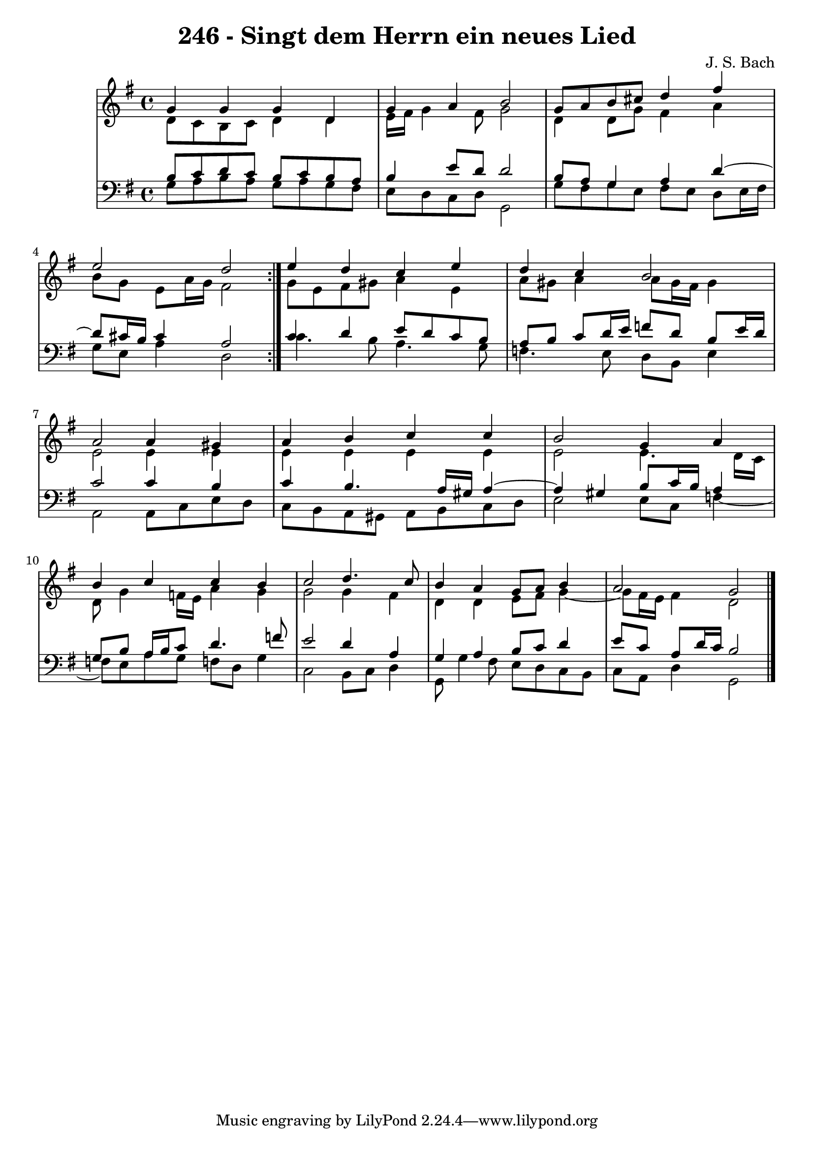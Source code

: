 \version "2.10.33"

\header {
  title = "246 - Singt dem Herrn ein neues Lied"
  composer = "J. S. Bach"
}


global = {
  \time 4/4
  \key g \major
}


soprano = \relative c'' {
  \repeat volta 2 {
    g4 g4 g4 d4 
    g4 a4 b2 
    g8 a8 b8 cis8 d4 fis4 
    e2 d2 }
  e4 d4 c4 e4   %5
  d4 c4 b2 
  a2 a4 gis4 
  a4 b4 c4 c4 
  b2 g4 a4 
  b4 c4 c4 b4   %10
  c2 d4. c8 
  b4 a4 g8 a8 b4 
  a2 g2 
  
}

alto = \relative c' {
  \repeat volta 2 {
    d8 c8 b8 c8 d4 d4 
    e16 fis16 g4 fis8 g2 
    d4 d8 g8 fis4 a4 
    b8 g8 e8 a16 g16 fis2 }
  g8 e8 fis8 gis8 a4 e4   %5
  a8 gis8 a4 a8 gis16 fis16 gis4 
  e2 e4 e4 
  e4 e4 e4 e4 
  e2 e4. d16 c16 
  d8 g4 f16 e16 a4 g4   %10
  g2 g4 fis4 
  d4 d4 e8 fis8 g4~ 
  g8 fis16 e16 fis4 d2 
  
}

tenor = \relative c' {
  \repeat volta 2 {
    b8 c8 d8 c8 b8 c8 b8 a8 
    b4 e8 d8 d2 
    b8 a8 g4 a4 d4~ 
    d8 cis16 b16 cis4 a2 }
  c4 d4 e8 d8 c8 b8   %5
  a8 b8 c8 d16 e16 f8 d8 b8 e16 d16 
  c2 c4 b4 
  c4 b4. a16 gis16 a4~ 
  a4 gis4 b8 c16 b16 a4 
  g8 b8 a16 b16 c8 d4. f8   %10
  e2 d4 a4 
  g4 a4 b8 c8 d4 
  e8 c8 a8 d16 c16 b2 
  
}

baixo = \relative c' {
  \repeat volta 2 {
    g8 a8 b8 a8 g8 a8 g8 fis8 
    e8 d8 c8 d8 g,2 
    g'8 fis8 g8 e8 fis8 e8 d8 e16 fis16 
    g8 e8 a4 d,2 }
  c'4. b8 a4. g8   %5
  f4. e8 d8 b8 e4 
  a,2 a8 c8 e8 d8 
  c8 b8 a8 gis8 a8 b8 c8 d8 
  e2 e8 c8 f4~ 
  f8 e8 a8 g8 f8 d8 g4   %10
  c,2 b8 c8 d4 
  g,8 g'4 fis8 e8 d8 c8 b8 
  c8 a8 d4 g,2 
  
}

\score {
  <<
    \new StaffGroup <<
      \override StaffGroup.SystemStartBracket #'style = #'line 
      \new Staff {
        <<
          \global
          \new Voice = "soprano" { \voiceOne \soprano }
          \new Voice = "alto" { \voiceTwo \alto }
        >>
      }
      \new Staff {
        <<
          \global
          \clef "bass"
          \new Voice = "tenor" {\voiceOne \tenor }
          \new Voice = "baixo" { \voiceTwo \baixo \bar "|."}
        >>
      }
    >>
  >>
  \layout {}
  \midi {}
}